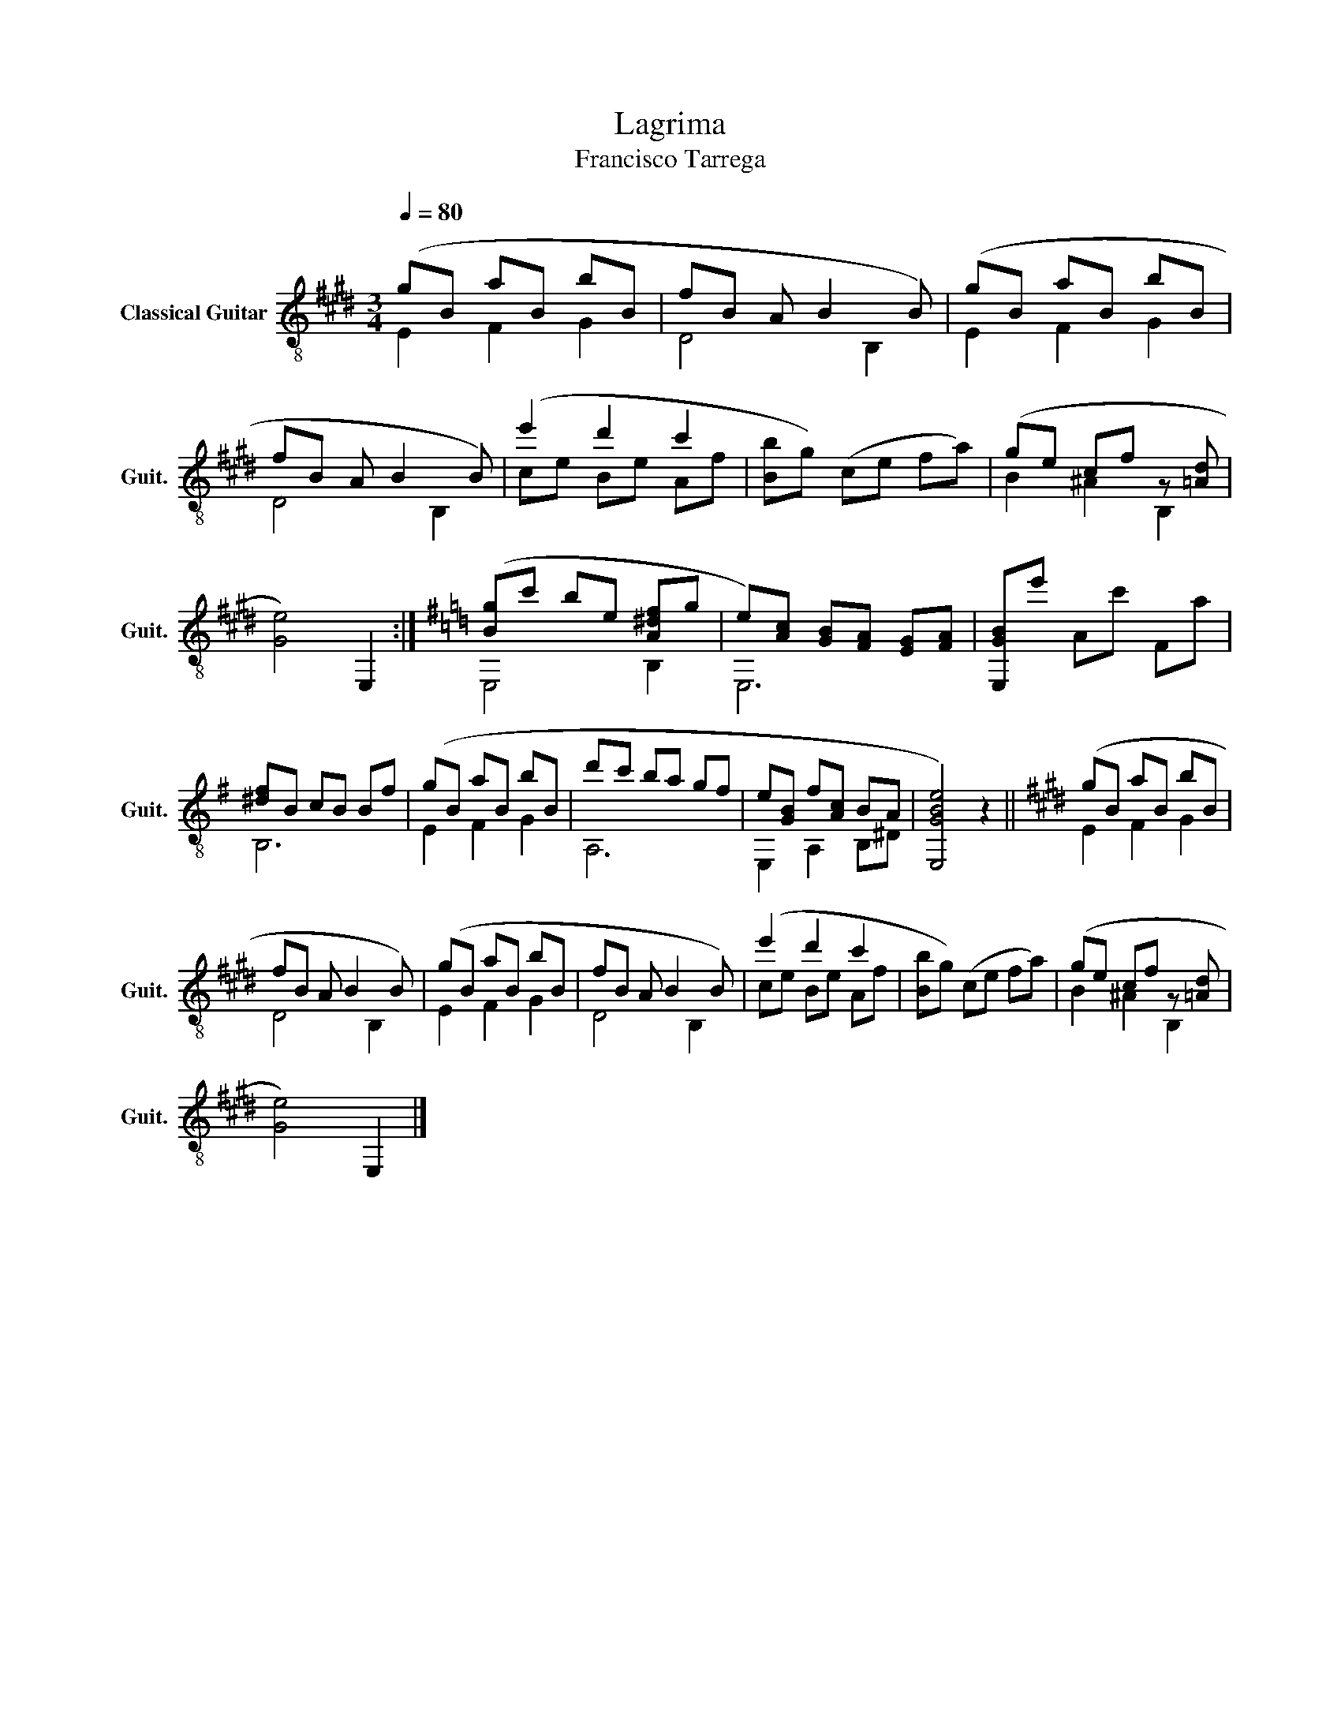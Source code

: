 X:1
T:Lagrima
T:Francisco Tarrega
%%score ( 1 2 )
L:1/8
Q:1/4=80
M:3/4
K:E
V:1 treble-8 nm="Classical Guitar" snm="Guit."
V:2 treble-8 
V:1
 (gB aB bB | fB A B2 B) | (gB aB bB | fB A B2 B) | (e'2 d'2 c'2 | [Bb]g) (ce fa) | (ge cf z [=Ad] | %7
 [Ge]4) E,2 :|[K:G] ([Bg]c' be [A^df]g | e)[Ac] [GB][FA] [EG][FA] | [E,GB]e' Ac' Fa | %11
 [^df]B cB Bf | (gB aB bB | d'c' ba gf | e[GB] f[Ac] BA | [E,GBe]4) z2 ||[K:E] (gB aB bB | %17
 fB A B2 B) | (gB aB bB | fB A B2 B) | (e'2 d'2 c'2 | [Bb]g) (ce fa) | (ge cf z [=Ad] | %23
 [Ge]4) E,2 |] %24
V:2
 E2 F2 G2 | D4 B,2 | E2 F2 G2 | D4 B,2 | ce Be Af | x6 | B2 ^A2 B,2 | x6 :|[K:G] E,4 B,2 | E,6 | %10
 x6 | B,6 | E2 F2 G2 | A,6 | E,2 A,2 B,^D | x6 ||[K:E] E2 F2 G2 | D4 B,2 | E2 F2 G2 | D4 B,2 | %20
 ce Be Af | x6 | B2 ^A2 B,2 | x6 |] %24

